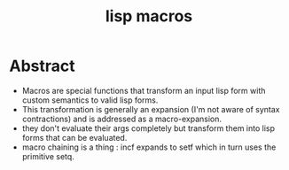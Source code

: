 :PROPERTIES:
:ID:       b00834e3-eae6-474f-98ab-01c0533533e8
:END:
#+title: lisp macros
#+filetags: :lisp:

* Abstract
 - Macros are special functions that transform an input lisp form with custom semantics to valid lisp forms.
 - This transformation is generally an expansion (I'm not aware of syntax contractions) and is addressed as a macro-expansion.
 - they don't evaluate their args completely but transform them into lisp forms that can be evaluated.
 - macro chaining is a thing : incf expands to setf which in turn uses the primitive setq.

